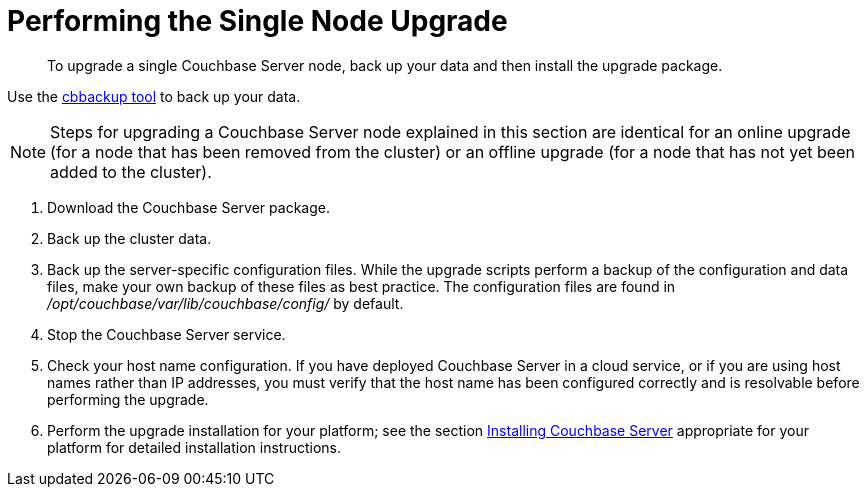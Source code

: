 [#topic_tc1_vry_p4]
= Performing the Single Node Upgrade

[abstract]
To upgrade a single Couchbase Server node,  back up your data and then install the upgrade package.

Use the xref:cli:cbbackup-tool.adoc#cbbackup-tool[cbbackup tool] to back up your data.

NOTE: Steps for upgrading a Couchbase Server node explained in this section are identical for an online upgrade (for a node that has been removed from the cluster) or an offline upgrade (for a node that has not yet been added to the cluster).

. Download the Couchbase Server package.
. Back up the cluster data.
. Back up the server-specific configuration files.
While the upgrade scripts perform a backup of the configuration and data files, make your own backup of these files as best practice.
The configuration files are found in [.path]_/opt/couchbase/var/lib/couchbase/config/_ by default.
. Stop the Couchbase Server service.
. Check your host name configuration.
If you have deployed Couchbase Server in a cloud service, or if you are using host names rather than IP addresses, you must verify that the host name has been configured correctly and is resolvable before performing the upgrade.
. Perform the upgrade installation for your platform; see the section xref:install-intro.adoc#topic_edn_wtd_54[Installing Couchbase Server] appropriate for your platform for detailed installation instructions.
